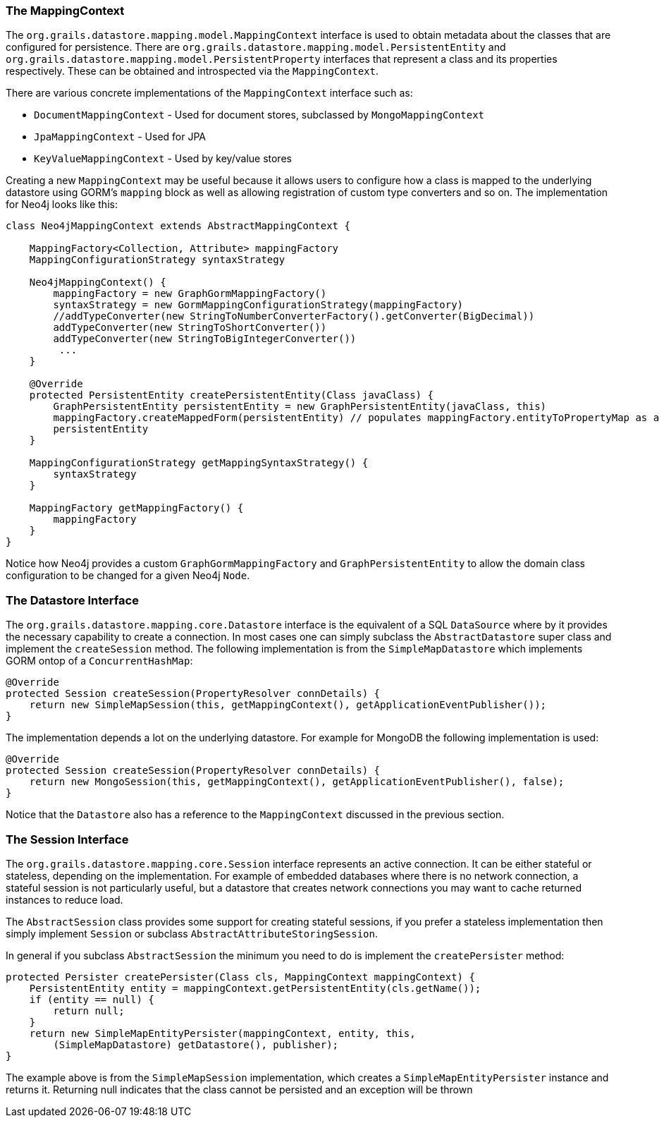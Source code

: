 
=== The MappingContext


The `org.grails.datastore.mapping.model.MappingContext` interface is used to obtain metadata about the classes that are configured for persistence. There are `org.grails.datastore.mapping.model.PersistentEntity` and `org.grails.datastore.mapping.model.PersistentProperty` interfaces that represent a class and its properties respectively. These can be obtained and introspected via the `MappingContext`.

There are various concrete implementations of the `MappingContext` interface such as:

* `DocumentMappingContext` - Used for document stores, subclassed by `MongoMappingContext`
* `JpaMappingContext` - Used for JPA
* `KeyValueMappingContext` - Used by key/value stores

Creating a new `MappingContext` may be useful because it allows users to configure how a class is mapped to the underlying datastore using GORM's `mapping` block as well as allowing registration of custom type converters and so on. The implementation for Neo4j looks like this:

[source,groovy]
----
class Neo4jMappingContext extends AbstractMappingContext {

    MappingFactory<Collection, Attribute> mappingFactory
    MappingConfigurationStrategy syntaxStrategy

    Neo4jMappingContext() {
        mappingFactory = new GraphGormMappingFactory()
        syntaxStrategy = new GormMappingConfigurationStrategy(mappingFactory)
        //addTypeConverter(new StringToNumberConverterFactory().getConverter(BigDecimal))
        addTypeConverter(new StringToShortConverter())
        addTypeConverter(new StringToBigIntegerConverter())
         ...
    }

    @Override
    protected PersistentEntity createPersistentEntity(Class javaClass) {
        GraphPersistentEntity persistentEntity = new GraphPersistentEntity(javaClass, this)
        mappingFactory.createMappedForm(persistentEntity) // populates mappingFactory.entityToPropertyMap as a side effect
        persistentEntity
    }

    MappingConfigurationStrategy getMappingSyntaxStrategy() {
        syntaxStrategy
    }

    MappingFactory getMappingFactory() {
        mappingFactory
    }
}
----


Notice how Neo4j provides a custom `GraphGormMappingFactory` and `GraphPersistentEntity` to allow the domain class configuration to be changed for a given Neo4j `Node`.


=== The Datastore Interface


The `org.grails.datastore.mapping.core.Datastore` interface is the equivalent of a SQL `DataSource` where by it provides the necessary capability to create a connection. In most cases one can simply subclass the `AbstractDatastore` super class and implement the `createSession` method. The following implementation is from the `SimpleMapDatastore` which implements GORM ontop of a `ConcurrentHashMap`:

[source,groovy]
----
@Override
protected Session createSession(PropertyResolver connDetails) {
    return new SimpleMapSession(this, getMappingContext(), getApplicationEventPublisher());
}
----

The implementation depends a lot on the underlying datastore. For example for MongoDB the following implementation is used:

[source,groovy]
----
@Override
protected Session createSession(PropertyResolver connDetails) {
    return new MongoSession(this, getMappingContext(), getApplicationEventPublisher(), false);
}
----

Notice that the `Datastore` also has a reference to the `MappingContext` discussed in the previous section.



=== The Session Interface


The `org.grails.datastore.mapping.core.Session` interface represents an active connection. It can be either stateful or stateless, depending on the implementation. For example of embedded databases where there is no network connection, a stateful session is not particularly useful, but a datastore that creates network connections you may want to cache returned instances to reduce load.

The `AbstractSession` class provides some support for creating stateful sessions, if you prefer a stateless implementation then simply implement `Session` or subclass `AbstractAttributeStoringSession`.

In general if you subclass `AbstractSession` the minimum you need to do is implement the `createPersister` method:

[source,groovy]
----
protected Persister createPersister(Class cls, MappingContext mappingContext) {
    PersistentEntity entity = mappingContext.getPersistentEntity(cls.getName());
    if (entity == null) {
        return null;
    }
    return new SimpleMapEntityPersister(mappingContext, entity, this,
        (SimpleMapDatastore) getDatastore(), publisher);
}
----

The example above is from the `SimpleMapSession` implementation, which creates a `SimpleMapEntityPersister` instance and returns it. Returning null indicates that the class cannot be persisted and an exception will be thrown